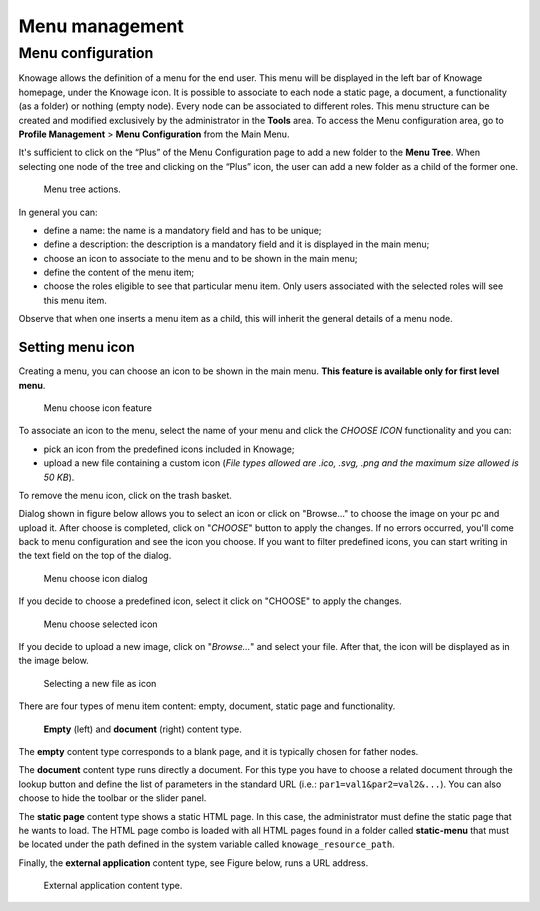 Menu management
########################################################################################################################

Menu configuration
------------------------------------------------------------------------------------------------------------------------

Knowage allows the definition of a menu for the end user. This menu will be displayed in the left bar of Knowage homepage, under the Knowage icon. It is possible to associate to each node a static page, a document, a functionality (as a folder) or nothing (empty node). Every node can be associated to different roles. This menu structure can be created and modified exclusively by the administrator in the **Tools** area. To access the Menu configuration area, go to **Profile Management** > **Menu Configuration** from the Main Menu.

It's sufficient to click on the “Plus” of the Menu Configuration page to add a new folder to the **Menu Tree**. When selecting one node of the tree and clicking on the “Plus” icon, the user can add a new folder as a child of the former one.

.. figure:: media/image35.png

   Menu tree actions.

In general you can:

-  define a name: the name is a mandatory field and has to be unique;
-  define a description: the description is a mandatory field and it is displayed in the main menu;
-  choose an icon to associate to the menu and to be shown in the main menu;
-  define the content of the menu item;
-  choose the roles eligible to see that particular menu item. Only users associated with the selected roles will see this menu item.

Observe that when one inserts a menu item as a child, this will inherit the general details of a menu node.

Setting menu icon
~~~~~~~~~~~~~~~~~~~~~~~~~~~~~~~~~~~~~~~~~~~~~~~~~~~~~~~~~~~~~~~~~~~~~~~~~~~~~~~~~~~~~~~~~~~~~~~~~~~~~~~~~~~~~~~~~~~~~~~~

Creating a menu, you can choose an icon to be shown in the main menu. **This feature is available only for first level menu**.

.. figure:: media/image106.png

   Menu choose icon feature

To associate an icon to the menu, select the name of your menu and click the *CHOOSE ICON* functionality and you can:

-  pick an icon from the predefined icons included in Knowage;
-  upload a new file containing a custom icon (*File types allowed are .ico, .svg, .png and the maximum size allowed is 50 KB*).

To remove the menu icon, click on the trash basket.

Dialog shown in figure below allows you to select an icon or click on "Browse..." to choose the image on your pc and upload it. After choose is completed, click on "*CHOOSE*" button to apply the changes. If no errors occurred, you'll come back to menu configuration and see the icon you choose. If you want to filter predefined icons, you can start writing in the text field on the top of the dialog.

.. figure:: media/image107.png

   Menu choose icon dialog

If you decide to choose a predefined icon, select it click on "CHOOSE" to apply the changes.

.. figure:: media/image108.png

   Menu choose selected icon

If you decide to upload a new image, click on "*Browse...*" and select your file. After that, the icon will be displayed as in the image below. 

.. figure:: media/image109.png

   Selecting a new file as icon

There are four types of menu item content: empty, document, static page and functionality.

.. figure:: media/image3637.png

   **Empty** (left) and **document** (right) content type.

The **empty** content type corresponds to a blank page, and it is typically chosen for father nodes.

The **document** content type runs directly a document. For this type you have to choose a related document through the
lookup button and define the list of parameters in the standard URL (i.e.: ``par1=val1&par2=val2&...``). You can also choose to hide the toolbar or the slider panel.

The **static page** content type shows a static HTML page. In this case, the administrator must define the static page that he wants to load. The HTML page combo is loaded with all HTML pages found in a folder called **static-menu** that must be located under the path defined in the system variable called ``knowage_resource_path``.

Finally, the **external application** content type, see Figure below, runs a URL address.

.. figure:: media/image39bis.png

   External application content type.

